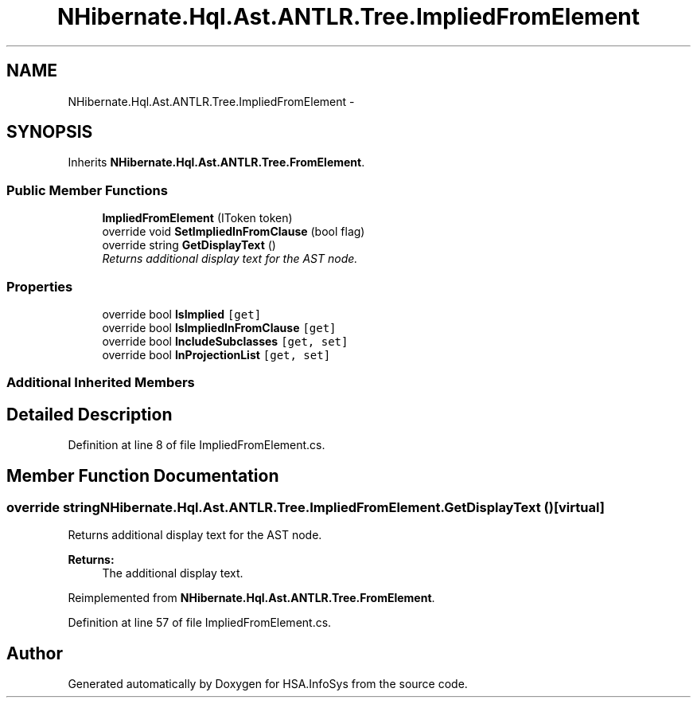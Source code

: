 .TH "NHibernate.Hql.Ast.ANTLR.Tree.ImpliedFromElement" 3 "Fri Jul 5 2013" "Version 1.0" "HSA.InfoSys" \" -*- nroff -*-
.ad l
.nh
.SH NAME
NHibernate.Hql.Ast.ANTLR.Tree.ImpliedFromElement \- 
.SH SYNOPSIS
.br
.PP
.PP
Inherits \fBNHibernate\&.Hql\&.Ast\&.ANTLR\&.Tree\&.FromElement\fP\&.
.SS "Public Member Functions"

.in +1c
.ti -1c
.RI "\fBImpliedFromElement\fP (IToken token)"
.br
.ti -1c
.RI "override void \fBSetImpliedInFromClause\fP (bool flag)"
.br
.ti -1c
.RI "override string \fBGetDisplayText\fP ()"
.br
.RI "\fIReturns additional display text for the AST node\&. \fP"
.in -1c
.SS "Properties"

.in +1c
.ti -1c
.RI "override bool \fBIsImplied\fP\fC [get]\fP"
.br
.ti -1c
.RI "override bool \fBIsImpliedInFromClause\fP\fC [get]\fP"
.br
.ti -1c
.RI "override bool \fBIncludeSubclasses\fP\fC [get, set]\fP"
.br
.ti -1c
.RI "override bool \fBInProjectionList\fP\fC [get, set]\fP"
.br
.in -1c
.SS "Additional Inherited Members"
.SH "Detailed Description"
.PP 
Definition at line 8 of file ImpliedFromElement\&.cs\&.
.SH "Member Function Documentation"
.PP 
.SS "override string NHibernate\&.Hql\&.Ast\&.ANTLR\&.Tree\&.ImpliedFromElement\&.GetDisplayText ()\fC [virtual]\fP"

.PP
Returns additional display text for the AST node\&. 
.PP
\fBReturns:\fP
.RS 4
The additional display text\&.
.RE
.PP

.PP
Reimplemented from \fBNHibernate\&.Hql\&.Ast\&.ANTLR\&.Tree\&.FromElement\fP\&.
.PP
Definition at line 57 of file ImpliedFromElement\&.cs\&.

.SH "Author"
.PP 
Generated automatically by Doxygen for HSA\&.InfoSys from the source code\&.
